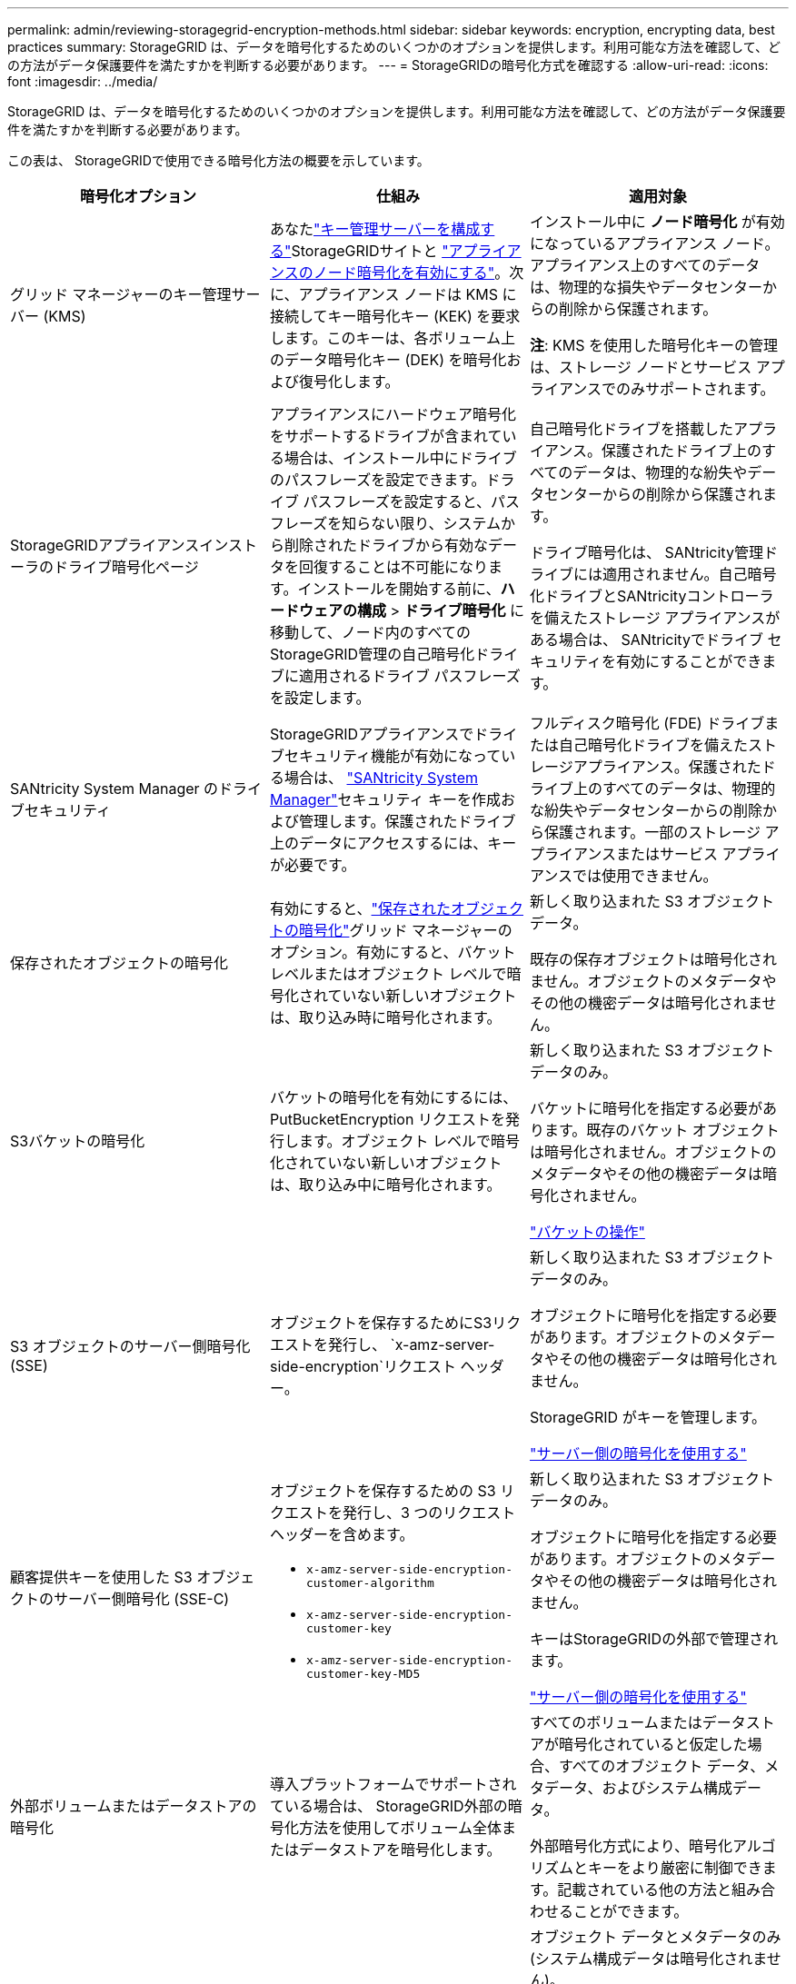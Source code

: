 ---
permalink: admin/reviewing-storagegrid-encryption-methods.html 
sidebar: sidebar 
keywords: encryption, encrypting data, best practices 
summary: StorageGRID は、データを暗号化するためのいくつかのオプションを提供します。利用可能な方法を確認して、どの方法がデータ保護要件を満たすかを判断する必要があります。 
---
= StorageGRIDの暗号化方式を確認する
:allow-uri-read: 
:icons: font
:imagesdir: ../media/


[role="lead"]
StorageGRID は、データを暗号化するためのいくつかのオプションを提供します。利用可能な方法を確認して、どの方法がデータ保護要件を満たすかを判断する必要があります。

この表は、 StorageGRIDで使用できる暗号化方法の概要を示しています。

[cols="1a,1a,1a"]
|===
| 暗号化オプション | 仕組み | 適用対象 


 a| 
グリッド マネージャーのキー管理サーバー (KMS)
 a| 
あなたlink:kms-configuring.html["キー管理サーバーを構成する"]StorageGRIDサイトと https://docs.netapp.com/us-en/storagegrid-appliances/installconfig/optional-enabling-node-encryption.html["アプライアンスのノード暗号化を有効にする"^]。次に、アプライアンス ノードは KMS に接続してキー暗号化キー (KEK) を要求します。このキーは、各ボリューム上のデータ暗号化キー (DEK) を暗号化および復号化します。
 a| 
インストール中に *ノード暗号化* が有効になっているアプライアンス ノード。アプライアンス上のすべてのデータは、物理的な損失やデータセンターからの削除から保護されます。

*注*: KMS を使用した暗号化キーの管理は、ストレージ ノードとサービス アプライアンスでのみサポートされます。



 a| 
StorageGRIDアプライアンスインストーラのドライブ暗号化ページ
 a| 
アプライアンスにハードウェア暗号化をサポートするドライブが含まれている場合は、インストール中にドライブのパスフレーズを設定できます。ドライブ パスフレーズを設定すると、パスフレーズを知らない限り、システムから削除されたドライブから有効なデータを回復することは不可能になります。インストールを開始する前に、*ハードウェアの構成* > *ドライブ暗号化* に移動して、ノード内のすべてのStorageGRID管理の自己暗号化ドライブに適用されるドライブ パスフレーズを設定します。
 a| 
自己暗号化ドライブを搭載したアプライアンス。保護されたドライブ上のすべてのデータは、物理的な紛失やデータセンターからの削除から保護されます。

ドライブ暗号化は、 SANtricity管理ドライブには適用されません。自己暗号化ドライブとSANtricityコントローラを備えたストレージ アプライアンスがある場合は、 SANtricityでドライブ セキュリティを有効にすることができます。



 a| 
SANtricity System Manager のドライブセキュリティ
 a| 
StorageGRIDアプライアンスでドライブセキュリティ機能が有効になっている場合は、 https://docs.netapp.com/us-en/storagegrid-appliances/installconfig/accessing-and-configuring-santricity-system-manager.html["SANtricity System Manager"^]セキュリティ キーを作成および管理します。保護されたドライブ上のデータにアクセスするには、キーが必要です。
 a| 
フルディスク暗号化 (FDE) ドライブまたは自己暗号化ドライブを備えたストレージアプライアンス。保護されたドライブ上のすべてのデータは、物理的な紛失やデータセンターからの削除から保護されます。一部のストレージ アプライアンスまたはサービス アプライアンスでは使用できません。



 a| 
保存されたオブジェクトの暗号化
 a| 
有効にすると、link:changing-network-options-object-encryption.html["保存されたオブジェクトの暗号化"]グリッド マネージャーのオプション。有効にすると、バケット レベルまたはオブジェクト レベルで暗号化されていない新しいオブジェクトは、取り込み時に暗号化されます。
 a| 
新しく取り込まれた S3 オブジェクト データ。

既存の保存オブジェクトは暗号化されません。オブジェクトのメタデータやその他の機密データは暗号化されません。



 a| 
S3バケットの暗号化
 a| 
バケットの暗号化を有効にするには、PutBucketEncryption リクエストを発行します。オブジェクト レベルで暗号化されていない新しいオブジェクトは、取り込み中に暗号化されます。
 a| 
新しく取り込まれた S3 オブジェクト データのみ。

バケットに暗号化を指定する必要があります。既存のバケット オブジェクトは暗号化されません。オブジェクトのメタデータやその他の機密データは暗号化されません。

link:../s3/operations-on-buckets.html["バケットの操作"]



 a| 
S3 オブジェクトのサーバー側暗号化 (SSE)
 a| 
オブジェクトを保存するためにS3リクエストを発行し、 `x-amz-server-side-encryption`リクエスト ヘッダー。
 a| 
新しく取り込まれた S3 オブジェクト データのみ。

オブジェクトに暗号化を指定する必要があります。オブジェクトのメタデータやその他の機密データは暗号化されません。

StorageGRID がキーを管理します。

link:../s3/using-server-side-encryption.html["サーバー側の暗号化を使用する"]



 a| 
顧客提供キーを使用した S3 オブジェクトのサーバー側暗号化 (SSE-C)
 a| 
オブジェクトを保存するための S3 リクエストを発行し、3 つのリクエスト ヘッダーを含めます。

* `x-amz-server-side-encryption-customer-algorithm`
* `x-amz-server-side-encryption-customer-key`
* `x-amz-server-side-encryption-customer-key-MD5`

 a| 
新しく取り込まれた S3 オブジェクト データのみ。

オブジェクトに暗号化を指定する必要があります。オブジェクトのメタデータやその他の機密データは暗号化されません。

キーはStorageGRIDの外部で管理されます。

link:../s3/using-server-side-encryption.html["サーバー側の暗号化を使用する"]



 a| 
外部ボリュームまたはデータストアの暗号化
 a| 
導入プラットフォームでサポートされている場合は、 StorageGRID外部の暗号化方法を使用してボリューム全体またはデータストアを暗号化します。
 a| 
すべてのボリュームまたはデータストアが暗号化されていると仮定した場合、すべてのオブジェクト データ、メタデータ、およびシステム構成データ。

外部暗号化方式により、暗号化アルゴリズムとキーをより厳密に制御できます。記載されている他の方法と組み合わせることができます。



 a| 
StorageGRID外部のオブジェクト暗号化
 a| 
オブジェクト データとメタデータをStorageGRIDに取り込む前に暗号化するには、 StorageGRID外部の暗号化方式を使用します。
 a| 
オブジェクト データとメタデータのみ (システム構成データは暗号化されません)。

外部暗号化方式により、暗号化アルゴリズムとキーをより厳密に制御できます。記載されている他の方法と組み合わせることができます。

https://docs.aws.amazon.com/AmazonS3/latest/dev/UsingClientSideEncryption.html["Amazon Simple Storage Service - ユーザーガイド: クライアント側暗号化を使用したデータの保護"^]

|===


== 複数の暗号化方式を使用する

要件に応じて、一度に複数の暗号化方法を使用できます。例えば：

* KMS を使用してアプライアンス ノードを保護し、 SANtricity System Manager のドライブ セキュリティ機能を使用して、同じアプライアンス内の自己暗号化ドライブ上のデータを「二重に暗号化」することもできます。
* KMS を使用してアプライアンス ノード上のデータを保護し、保存されたオブジェクトの暗号化オプションを使用して、取り込まれたすべてのオブジェクトを暗号化することもできます。


オブジェクトのごく一部にのみ暗号化が必要な場合は、代わりにバケットまたは個々のオブジェクト レベルで暗号化を制御することを検討してください。複数レベルの暗号化を有効にすると、パフォーマンスコストが追加されます。
